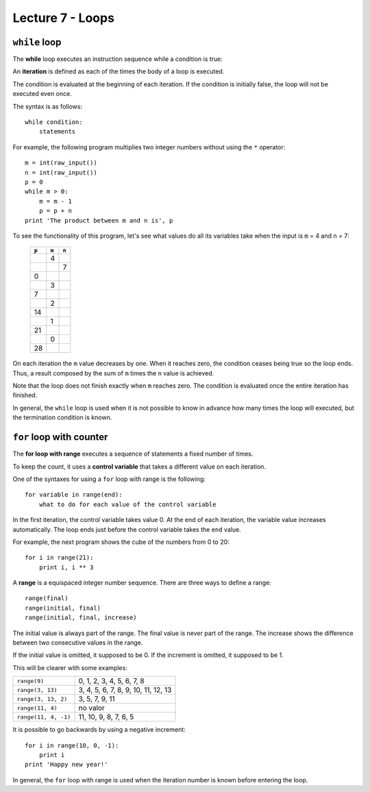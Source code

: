Lecture 7 - Loops
-----------------

``while`` loop
~~~~~~~~~~~~~~

.. index:: while

The **while** loop
executes an instruction sequence
while a condition is true:

.. image:: ../../diagrams/while.png
   :alt: (while flow diagram)

.. index:: iteration

An **iteration** is defined as each of the times
the body of a loop is executed.

The condition is evaluated at the beginning of each iteration.
If the condition is initially false,
the loop will not be executed even once.

The syntax is as follows::

    while condition:
        statements

For example,
the following program
multiplies two integer numbers
without using the ``*`` operator::

    m = int(raw_input())
    n = int(raw_input())
    p = 0
    while m > 0:
        m = m - 1
        p = p + n
    print 'The product between m and n is', p

To see the functionality of this program,
let's see what values do all its variables take
when the input is ``m`` = 4 and ``n`` = 7:

   +-------+-------+-------+
   | ``p`` | ``m`` | ``n`` |
   +=======+=======+=======+
   |       |     4 |       |
   +-------+-------+-------+
   |       |       |     7 |
   +-------+-------+-------+
   |     0 |       |       |
   +-------+-------+-------+
   |       |     3 |       |
   +-------+-------+-------+
   |     7 |       |       |
   +-------+-------+-------+
   |       |     2 |       |
   +-------+-------+-------+
   |    14 |       |       |
   +-------+-------+-------+
   |       |     1 |       |
   +-------+-------+-------+
   |    21 |       |       |
   +-------+-------+-------+
   |       |     0 |       |
   +-------+-------+-------+
   |    28 |       |       |
   +-------+-------+-------+

On each iteration
the ``m`` value decreases by one.
When it reaches zero,
the condition ceases being true
so the loop ends.
Thus, a result composed by the sum of 
``m`` times the ``n`` value is achieved.

Note that the loop does not finish exactly when ``m`` reaches zero.
The condition is evaluated once the entire iteration has finished.

In general,
the ``while`` loop is used when it is not possible to know in advance
how many times the loop will executed,
but the termination condition is known.


``for`` loop with counter
~~~~~~~~~~~~~~~~~~~~~~~~~

.. index:: for, control variable

The **for loop with range**
executes a sequence of statements
a fixed number of times.

To keep the count,
it uses a **control variable**
that takes a different value on each iteration.

One of the syntaxes for using a ``for``
loop with range is the following::

    for variable in range(end):
        what to do for each value of the control variable

In the first iteration,
the control variable takes value 0.
At the end of each iteration,
the variable value increases automatically.
The loop ends just before the control variable takes the
``end`` value.

For example,
the next program shows the cube of the numbers
from 0 to 20::

    for i in range(21):
        print i, i ** 3

.. index:: range

A **range** is a equispaced integer number sequence.
There are three ways to define a range::

    range(final)
    range(initial, final)
    range(initial, final, increase)

The initial value is always part of the range.
The final value is never part of the range.
The increase shows the difference between two consecutive values in the range.

If the initial value is omitted, it supposed to be 0.
If the increment is omitted, it supposed to be 1.

This will be clearer with some examples:

==================== ===================================
``range(9)``         0, 1, 2, 3, 4, 5, 6, 7, 8
``range(3, 13)``     3, 4, 5, 6, 7, 8, 9, 10, 11, 12, 13
``range(3, 13, 2)``  3, 5, 7, 9, 11
``range(11, 4)``     no valor
``range(11, 4, -1)`` 11, 10, 9, 8, 7, 6, 5
==================== ===================================

It is possible to go backwards by using a negative increment::

    for i in range(10, 0, -1):
        print i
    print 'Happy new year!'

In general,
the ``for`` loop with range
is used when the iteration number is known
before entering the loop.

